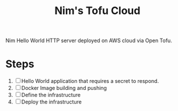 #+title: Nim's Tofu Cloud

Nim Hello World HTTP server deployed on AWS cloud via Open Tofu.

* Steps
1. [ ] Hello World application that requires a secret to respond.
2. [ ] Docker Image building and pushing
3. [ ] Define the infrastructure
4. [ ] Deploy the infrastructure
